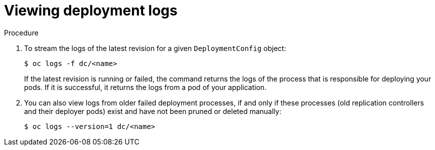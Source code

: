 // Module included in the following assemblies:
//
// * applications/deployments/managing-deployment-processes.adoc

[id="deployments-viewing-logs_{context}"]
= Viewing deployment logs

.Procedure

. To stream the logs of the latest revision for a given `DeploymentConfig` object:
+
----
$ oc logs -f dc/<name>
----
+
If the latest revision is running or failed, the command returns the logs of the process that is responsible for deploying your pods. If it is successful, it returns the logs from a pod of your application.

. You can also view logs from older failed deployment processes, if and only if these processes (old replication controllers and their deployer pods) exist and have not been pruned or deleted manually:
+
----
$ oc logs --version=1 dc/<name>
----
